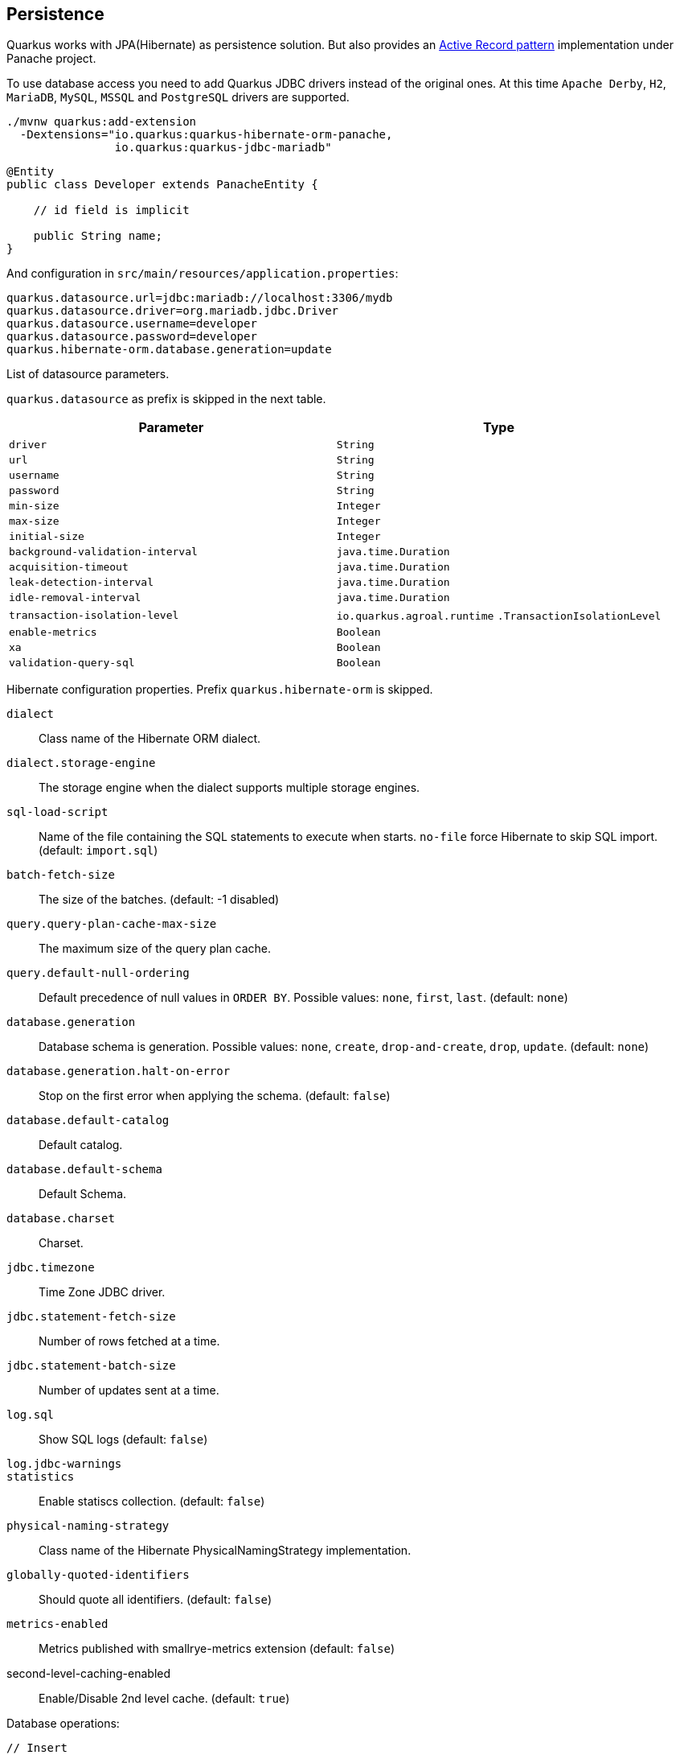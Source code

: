 == Persistence

Quarkus works with JPA(Hibernate) as persistence solution.
But also provides an https://en.wikipedia.org/wiki/Active_record_pattern[Active Record pattern, window="_blank"] implementation under Panache project.

To use database access you need to add Quarkus JDBC drivers instead of the original ones.
At this time `Apache Derby`, `H2`, `MariaDB`, `MySQL`, `MSSQL` and `PostgreSQL` drivers are supported.

[source, bash]
----
./mvnw quarkus:add-extension 
  -Dextensions="io.quarkus:quarkus-hibernate-orm-panache, 
                io.quarkus:quarkus-jdbc-mariadb"
----

[source, java]
----
@Entity
public class Developer extends PanacheEntity {

    // id field is implicit

    public String name;
}
----

And configuration in `src/main/resources/application.properties`:

[source, properties]
----
quarkus.datasource.url=jdbc:mariadb://localhost:3306/mydb
quarkus.datasource.driver=org.mariadb.jdbc.Driver
quarkus.datasource.username=developer
quarkus.datasource.password=developer
quarkus.hibernate-orm.database.generation=update
----

// tag::update_4_6[]
List of datasource parameters.

`quarkus.datasource` as prefix is skipped in the next table.

|===
|Parameter|Type

a|`driver`
a|`String`

a|`url`
a|`String`

a|`username`
a|`String`

a|`password`
a|`String`

a|`min-size`
a|`Integer`

a|`max-size`
a|`Integer`

a|`initial-size`
a|`Integer`

a|`background-validation-interval`
a|`java.time.Duration`

a|`acquisition-timeout`
a|`java.time.Duration`

a|`leak-detection-interval`
a|`java.time.Duration`

a|`idle-removal-interval`
a|`java.time.Duration`

a|`transaction-isolation-level`
a|`io.quarkus.agroal.runtime`
`.TransactionIsolationLevel`

a|`enable-metrics`
a|`Boolean`

a|`xa`
a|`Boolean`

a|`validation-query-sql`
a|`Boolean`
|===
// end::update_4_6[]

// tag::update_5_3[]
Hibernate configuration properties.
Prefix `quarkus.hibernate-orm` is skipped.

`dialect`::
Class name of the Hibernate ORM dialect.

`dialect.storage-engine`::
The storage engine when the dialect supports multiple storage engines.

`sql-load-script`::
Name of the file containing the SQL statements to execute when starts.
`no-file` force Hibernate to skip SQL import. (default: `import.sql`)

`batch-fetch-size`::
The size of the batches. (default: -1 disabled)

`query.query-plan-cache-max-size`::
The maximum size of the query plan cache.

`query.default-null-ordering`::
Default precedence of null values in `ORDER BY`. Possible values: `none`, `first`, `last`. (default: `none`)

`database.generation`::
Database schema is generation. Possible values: `none`, `create`, `drop-and-create`, `drop`, `update`. (default: `none`)

`database.generation.halt-on-error`::
Stop on the first error when applying the schema. (default: `false`)

`database.default-catalog`::
Default catalog.

`database.default-schema`::
Default Schema.

`database.charset`::
Charset.

`jdbc.timezone`::
Time Zone JDBC driver.

`jdbc.statement-fetch-size`::
Number of rows fetched at a time.

`jdbc.statement-batch-size`::
Number of updates sent at a time.

`log.sql`::
Show SQL logs (default: `false`)

`log.jdbc-warnings`::

`statistics`::
Enable statiscs collection. (default: `false`)

`physical-naming-strategy`::
Class name of the Hibernate PhysicalNamingStrategy implementation.

`globally-quoted-identifiers`::
Should quote all identifiers. (default: `false`)
// end::update_5_3[]

// tag::update_14_20[]
`metrics-enabled`::
Metrics published with smallrye-metrics extension (default: `false`)

second-level-caching-enabled::
Enable/Disable 2nd level cache. (default: `true`)
// end::update_14_20[]

Database operations:

[source, java]
----
// Insert
Developer developer = new Developer();
developer.name = "Alex";
developer.persist();

// Find All
Developer.findAll().list();

// Find By Query
Developer.find("name", "Alex").firstResult();

// Delete
Developer developer = new Developer();
developer.id = 1;
developer.delete();

// Delete By Query
long numberOfDeleted = Developer.delete("name", "Alex");
----

Remember to annotate methods with `@Transactional` annotation to make changes persisted in the database.

If queries start with the keyword `from` then they are treated as _HQL_ query, if not then next short form is supported:

* `order by` which expands to `from EntityName order by ...`
* `<columnName>` which expands to `from EntityName where <columnName>=?`
* `<query>` which is expanded to `from EntityName where <query>`

*Static Methods*

`findById`: `Object`::
Returns object or null if not found. Overloaded version with `LockModeType` is provided.

// tag::update_12_1[]
`findByIdOptional`: `Optional<Object>`::
Returns object or `java.util.Optional`.
// end::update_12_1[]

`find`: `String`, [`Object...`, `Map<String, Object>`, `Parameters`]::
Lists of entities meeting given query with parameters set.

`find`: `String`, `Sort`, [`Object...`, `Map<String, Object>`, `Parameters`]::
Lists of entities meeting given query with parameters set sorted by `Sort` attribute/s.

`findAll`:: 
Finds all entities.

`findAll`: `Sort`::
Finds all entities sorted by `Sort` attribute/s.

`stream`: `String`, [`Object...`, `Map<String, Object>`, `Parameters`]::
`java.util.stream.Stream` of entities meeting given query with parameters set.

`stream`: `String`, `Sort`, [`Object...`, `Map<String, Object>`, `Parameters`]::
`java.util.stream.Stream` of entities meeting given query with parameters set sorted by `Sort` attribute/s.

`streamAll`:: 
`java.util.stream.Stream` of all entities.

`streamAll`: `Sort`::
`java.util.stream.Stream` of all entities sorted by `Sort` attribute/s.

`count`:: 
Number of entities.

`count`: `String`, [`Object...`, `Map<String, Object>`, `Parameters`]::
Number of entities meeting given query with parameters set.

`deleteAll`:: 
Number of deleted entities.

`delete`: `String`, [`Object...`, `Map<String, Object>`, `Parameters`]::
Number of deleted entities meeting given query with parameters set.

`persist`: [`Iterable`, `Steram`, `Object...`]::

// tag::update_12_6[]
TIP: `find` methods defines a `withLock(LockModeType)` to define the lock type and `withHint(QueryHints.HINT_CACHEABLE, "true")` to define hints.
// end::update_12_6[]

*Pagination*

// tag::update_9_3[]
[source, java]
----
PanacheQuery<Person> livingPersons = Person
            .find("status", Status.Alive);
livingPersons.page(Page.ofSize(25));

// get the first page
List<Person> firstPage = livingPersons.list();
// get the second page
List<Person> secondPage = livingPersons.nextPage().list();
----
// end::update_9_3[]

// tag::update_2_10[]
If entities are defined in external JAR, you need to enable in these projects the `Jandex` plugin in project.

[source, xml]
----
<plugin>
    <groupId>org.jboss.jandex</groupId>
    <artifactId>jandex-maven-plugin</artifactId>
    <version>1.0.3</version>
    <executions>
        <execution>
            <id>make-index</id>
            <goals>
                <goal>jandex</goal>
            </goals>
        </execution>
    </executions>
    <dependencies>
        <dependency>
            <groupId>org.jboss</groupId>
            <artifactId>jandex</artifactId>
            <version>2.1.1.Final</version>
        </dependency>
    </dependencies>
</plugin>
----
// end::update_2_10[]

*DAO pattern*

// tag::update_2_12[]
Also supports _DAO_ pattern with `PanacheRepository<TYPE>`.

[source, java]
----
@ApplicationScoped
public class DeveloperRepository 
    implements PanacheRepository<Person> {
   public Person findByName(String name){
     return find("name", name).firstResult();
   }
}
----
// end::update_2_12[]

*EntityManager*
// tag::update_5_2[]
You can inject `EntityManager` in your classes:

[source, java]
----
@Inject
EntityManager em;

em.persist(car);
----
// end::update_5_2[]

*Multiple datasources*

// tag::update_9_9[]
You can register more than one datasource.

[source, properties]
----
# default
quarkus.datasource.driver=org.h2.Driver
quarkus.datasource.url=jdbc:h2:tcp://localhost/mem:default
....
# users datasource
quarkus.datasource.users.driver=org.h2.Driver
quarkus.datasource.users.url=jdbc:h2:tcp://localhost/mem:users
----

Notice that after `datasource` you set the datasource name, in previous case `users`.

You can inject then `AgroalDataSource` with `io.quarkus.agroal.DataSource`.

[source, java]
----
@DataSource("users")
AgroalDataSource dataSource1;
----
// end::update_9_9[]

*Flushing*

// tag::update_4_4[]
You can force flush operation by calling `.flush()` or `.persistAndFlush()` to make it in a single call.

IMPORTANT: This flush is less efficient and you still need to commit transaction.
// end::update_4_4[]

*Testing*

// tag::update_4_3[]

There is a Quarkus Test Resource that starts and stops H2 server before and after test suite.

Register dependency `io.quarkus:quarkus-test-h2:test`.

And annotate the test:

[source, java]
----
@QuarkusTestResource(H2DatabaseTestResource.class)
public class FlywayTestResources {
}
----
// end::update_4_3[]

*Transactions*

// tag::update_6_4[]
The easiest way to define your transaction boundaries is to use the `@Transactional` annotation.

Transactions are mandatory in case of none idempotent operations.

[source, java]
----
@Transactional
public void createDeveloper() {}
----

<<<

You can control the transaction scope:

* `@Transactional(REQUIRED)` (default): starts a transaction if none was started, stays with the existing one otherwise.

* `@Transactional(REQUIRES_NEW)`: starts a transaction if none was started; if an existing one was started, suspends it and starts a new one for the boundary of that method.

* `@Transactional(MANDATORY)`: fails if no transaction was started ; works within the existing transaction otherwise.

* `@Transactional(SUPPORTS)`: if a transaction was started, joins it ; otherwise works with no transaction.

* `@Transactional(NOT_SUPPORTED)`: if a transaction was started, suspends it and works with no transaction for the boundary of the method; otherwise works with no transaction.

* `@Transactional(NEVER)`: if a transaction was started, raises an exception; otherwise works with no transaction.

You can configure the default transaction timeout using `quarkus.transaction-manager.default-transaction-timeout` configuration property. By default it is set to 60 seconds.

You can set a timeout property, in seconds, that applies to transactions created within the annotated method by using `@TransactionConfiguration` annotation.

[source, java]
----
@Transactional
@TransactionConfiguration(timeout=40)
public void createDeveloper() {}
----

If you want more control over transactions you can inject `UserTransaction` and use a programmatic way.

[source, java]
----
@Inject UserTransaction transaction

transaction.begin();
transaction.commit();
transaction.rollback();
----
// end::update_6_4[]

== Infinispan
// tag::update_8_7[]
Quarkus integrates with https://infinispan.org/[Infinispan, window="_blank"]:

[source, bash]
----
./mvnw quarkus:add-extension 
  -Dextensions="infinispan-client"
----

Serialization uses a library called https://github.com/infinispan/protostream[Protostream, window="_blank"].

*Annotation based*

[source, java]
----
@ProtoFactory
public Author(String name, String surname) {
    this.name = name;
    this.surname = surname;
}

@ProtoField(number = 1)
public String getName() {
    return name;
}

@ProtoField(number = 2)
public String getSurname() {
    return surname;
}
----

Initializer to set configuration settings.

[source, java]
----
@AutoProtoSchemaBuilder(includeClasses = 
    { Book.class, Author.class }, 
    schemaPackageName = "book_sample")
interface BookContextInitializer 
        extends SerializationContextInitializer {
}
----

*User written based*

There are three ways to create your schema:

_Protofile_

Creates a `.proto` file in the `META-INF` directory.

[source, proto]
----
package book_sample;

message Author {
  required string name = 1;
  required string surname = 2;
}
----

In case of having a Collection field you need to use the `repeated` key (ie `repeated Author authors = 4`).

_In code_

Setting `proto` schema directly in a produced bean.

[source, java]
----
@Produces
FileDescriptorSource bookProtoDefinition() {
    return FileDescriptorSource
        .fromString("library.proto",   
                    "package book_sample;\n" +
                    "message Author {\n" +
                    "  required string name = 1;\n" +
                    "  required string surname = 2;\n" +
                    "}");
}
----

_Marshaller_

Using `org.infinispan.protostream.MessageMarshaller` interface.

[source, java]
----
public class AuthorMarshaller 
    implements MessageMarshaller<Author> {

   @Override
   public String getTypeName() {
      return "book_sample.Author";
   }

   @Override
   public Class<? extends Author> getJavaClass() {
      return Author.class;
   }

   @Override
   public void writeTo(ProtoStreamWriter writer, 
                    Author author) throws IOException {
      writer.writeString("name", author.getName());
      writer.writeString("surname", author.getSurname());
   }

   @Override
   public Author readFrom(ProtoStreamReader reader) 
        throws IOException {
      String name = reader.readString("name");
      String surname = reader.readString("surname");
      return new Author(name, surname);
   }
}
----

And producing the marshaller:

[source, java]
----
@Produces
MessageMarshaller authorMarshaller() {
    return new AuthorMarshaller();
}
----
// end::update_8_7[]

*Infinispan Embedded*

// tag::update_10_7[]
[source, bash]
----
./mvnw quarkus:add-extension 
  -Dextensions="infinispan-embeddedy"
----

Configuration in `infinispan.xml`:

[source, xml]
----
<local-cache name="quarkus-transaction">
   <transaction 
        transaction-manager-lookup=
        "org.infinispan.transaction.lookup.JBossStandaloneJTAManagerLookup"/>
</local-cache>
----

Set configuration file location in `application.properties`:

[source, properties]
----
quarkus.infinispan-embedded.xml-config=infinispan.xml
----

And you can inject the main entry point for the cache:

[source, java]
----
@Inject
org.infinispan.manager.EmbeddedCacheManager cacheManager;
----
// end::update_10_7[]

== Flyway
// tag::update_1_7[]
Quarkus integrates with https://flywaydb.org/[Flyway, window="_blank"] to help you on database schema migrations.

[source, bash]
----
./mvnw quarkus:add-extension 
  -Dextensions="quarkus-flyway"
----

Then place migration files to the migrations folder (`classpath:db/migration`).

You can inject `org.flywaydb.core.Flyway` to programmatically execute the migration.

[source, java]
----
@Inject
Flyway flyway;

flyway.migrate();
----

Or can be automatically executed by setting `migrate-at-start` property to `true`.

[source, properties]
----
quarkus.flyway.migrate-at-start=true
----

List of Flyway parameters.

`quarkus.flyway` as prefix is skipped in the next table.

`clean-at-start`::
Execute Flyway clean command (default: `false`) 

`migrate-at-start`::
Flyway migration automatically (default: `false`)

`locations`::
CSV locations to scan recursively for migrations. Supported prefixes `classpath` and `filesystem` (default: `classpath:db/migration`).

`connect-retries`::
The maximum number of retries when attempting to connect (default: 0)

`schemas`::
CSV case-sensitive list of schemas managed (default: none)

`table`::
The name of Flyway’s schema history table (default: `flyway_schema_history`)

`sql-migration-prefix`::
Prefix for versioned SQL migrations (default: `V`)

`repeatable-sql-migration-prefix::`
Prefix for repeatable SQL migrations (default: `R`)

`baseline-on-migrate`::
Only migrations above *baseline-version* will then be applied

`baseline-version`::
Version to tag an existing schema with when executing baseline (default: 1)

`baseline-description`::
Description to tag an existing schema with when executing baseline (default: `Flyway Baseline`)
// end::update_1_7[]

// tag::update_13_6[]
`validate-on-migrate`::
Validate the applied migrations against the available ones (default: `true`)
// end::update_13_6[]

*Multiple Datasources*
// tag::update_12_7[]

To use multiple datasource in Flyway you just need to add the datasource name just after the `flyway` property:

[source, properties]
----
quarkus.datasource.users.url=jdbc:h2:tcp://localhost/mem:users
quarkus.datasource.inventory.url=jdbc:h2:tcp://localhost/mem:inventory
# ...

quarkus.flyway.users.schemas=USERS_TEST_SCHEMA
quarkus.flyway.inventory.schemas=INVENTORY_TEST_SCHEMA
# ...
----
// end::update_12_7[]

== Hibernate Search
// tag::update_3_1[]

Quarkus integrates with https://www.elastic.co/products/elasticsearch[Elasticsearch, window="_blank"] to provide a full-featured full-text search using https://hibernate.org/search/[Hibernate Search, window="_blank"] API. 

[source, bash]
----
./mvnw quarkus:add-extension 
  -Dextensions="quarkus-hibernate-search-elasticsearch"
----

You need to annotate your model with Hibernate Search API to index it:

[source, java]
----
@Entity
@Indexed
public class Author extends PanacheEntity {

    @FullTextField(analyzer = "english")
    public String bio;

    @FullTextField(analyzer = "name")
    @KeywordField(name = "firstName_sort", 
        sortable = Sortable.YES, 
        normalizer = "sort")
    public String firstName;

    @OneToMany
    @IndexedEmbedded
    public List<Book> books;

}
----

IMPORTANT: It is not mandatory to use Panache.

You need to define the analyzers and normalizers defined in annotations.
You only need to implement `ElasticsearchAnalysisConfigurer` interface and configure it.

[source, java]
----
public class MyQuarkusAnalysisConfigurer 
            implements ElasticsearchAnalysisConfigurer {

    @Override
    public void configure(
        ElasticsearchAnalysisDefinitionContainerContext ctx) 
    {
            ctx.analyzer("english").custom()
                .withTokenizer("standard")
                .withTokenFilters("asciifolding", 
                    "lowercase", "porter_stem");

        ctx.normalizer("sort").custom() 
            .withTokenFilters("asciifolding", "lowercase");
    }
}
----

Use Hibernate Search in REST service:

[source, java]
----
public class LibraryResource {

    @Inject
    EntityManager em;

    @Transactional
    public List<Author> searchAuthors(
        @QueryParam("pattern") String pattern) { 
        return Search.getSearchSession(em)
            .search(Author.class)
            .predicate(f ->
                pattern == null || pattern.isEmpty() ?
                    f.matchAll() :
                    f.simpleQueryString()
                        .onFields("firstName", 
                            "lastName", "books.title")
                        .matching(pattern)
                )
            .sort(f -> f.byField("lastName_sort")
            .then().byField("firstName_sort"))
            .fetchHits();
    }
----

IMPORTANT: When not using Hibernate ORM, index data using `Search.getSearchSession(em).createIndexer()` `.startAndWait()` at startup time.

Configure the extension in `application.properties`:

[source, properties]
----
quarkus.hibernate-search.elasticsearch.version=7
quarkus.hibernate-search.elasticsearch.
    analysis-configurer=MyQuarkusAnalysisConfigurer
quarkus.hibernate-search.elasticsearch.
    automatic-indexing.synchronization-strategy=searchable
quarkus.hibernate-search.elasticsearch.
    index-defaults.lifecycle.strategy=drop-and-create
quarkus.hibernate-search.elasticsearch.
    index-defaults.lifecycle.required-status=yellow
----

List of Hibernate-Elasticsearch properties prefixed with `quarkus.hibernate-search.elasticsearch`:

|===	
|Parameter | Description

a|`backends`
|Map of configuration of additional backends.

a|`version`
|Version of Elasticsearch

a|`analysis-configurer`
|Class or name of the neab used to configure.

a|`hosts`
|List of Elasticsearch servers hosts.

a|`username`
|Username for auth.

a|`password`
|Password for auth.

a|`connection-timeout`
|Duration of connection timeout.

a|`max-connections`
|Max number of connections to servers.

a|`max-connections-per-route`
|Max number of connections to server.

a|`indexes`
|Per-index specific configuration.

a|`discovery.enabled`
|Enables automatic discovery.

a|`discovery.refresh-interval`
|Refresh interval of node list.

a|`discovery.default-scheme`
|Scheme to be used for the new nodes.

a|`automatic-indexing.synchronization-strategy`
a|Status for which you wait before considering the operation completed (`queued`,`committed` or `searchable`).

a|`automatic-indexing.enable-dirty-check`
|When enabled, re-indexing of is skipped if the changes are on properties that are not used when indexing. 

a|`index-defaults.lifecycle.strategy`
a|Index lifecycle (`none`, `validate`, `update`, `create`, `drop-and-create`, `drop-abd-create-drop`)

a|`index-defaults.lifecycle.required-status`
a|Minimal cluster status (`green`, `yellow`, `red`)

a|`index-defaults.lifecycle.required-status-wait-timeout`
|Waiting time before failing the bootstrap.

a|`index-defaults.refresh-after-write`
|Set if index should be refreshed after writes.
|===

Possible annotations:

|===	
|Parameter | Description

a|`@Indexed`
|Register entity as full text index

a|`@FullTextField`
|Full text search. Need to set an analyzer to split tokens.

a|`@KeywordField`
|The string is kept as one single token but can be normalized.

a|`IndexedEmbedded`
|Include the Book fields into the Author index.

a|`@ContainerExtraction`
a|Sets how to extract a value from container, e.g from a `Map`.

a|`@DocumentId`
| Map an unusual entity identifier to a document identifier.

a|`@GenericField`
|Full text index for any supported type.

a|`@IdentifierBridgeRef`
a|Reference to the identifier bridge to use for a `@DocumentId`.

a|`@IndexingDependency`
|How a dependency of the indexing process to a property should affect automatic reindexing.

a|`@ObjectPath`
|

a|`@ScaledNumberField`
a| For `java.math.BigDecimal` or `java.math.BigInteger` that you need higher precision.
|===
// end::update_3_1[]

== Amazon DynamoDB
// tag::update_5_6[]
// tag::update_8_3[]

Quarkus integrates with https://aws.amazon.com/dynamodb/[Amazon DynamoDB, window="_blank"]:

[source, bash]
----
./mvnw quarkus:add-extension 
  -Dextensions="quarkus-amazon-dynamodb"
----

[source, java]
----
@Inject
DynamoDbClient dynamoDB;
----

// tag::update_14_26[]
To use asycnhronous client with Mutiny:

[source, shell-session]
----
./mvnw quarkus:add-extension 
  -Dextensions="quarkus-amazon-dynamodb, resteasy-mutiny"
----

[source, java]
----
@Inject
DynamoDbAsyncClient dynamoDB;

Uni.createFrom().completionStage(() -> dynamoDB.scan(scanRequest()))....
----
// end::update_14_26[]

To use it as a local DynamoDB instance:

[source, properties]
----
quarkus.dynamodb.region=
    eu-central-1
quarkus.dynamodb.endpoint-override=
    http://localhost:8000
quarkus.dynamodb.credentials.type=STATIC
quarkus.dynamodb.credentials.static-provider
    .access-key-id=test-key
quarkus.dynamodb.credentials.static-provider
.secret-access-key=test-secret
----

If you want to work with an AWS account, you’d need to set it with:

[source, java]
----
quarkus.dynamodb.region=<YOUR_REGION>
quarkus.dynamodb.credentials.type=DEFAULT
----

`DEFAULT` credentials provider chain: 

* System properties `aws.accessKeyId`, `aws.secretKey`
* Env. Varables `AWS_ACCESS_KEY_ID`, `AWS_SECRET_ACCESS_KEY`
* Credentials profile `~/.aws/credentials`
* Credentials through the Amazon EC2 container service if the `AWS_CONTAINER_CREDENTIALS_RELATIVE_URI` set
* Credentials through Amazon EC2 metadata service.

Configuration parameters prefixed with `quarkus.dynamodb`:

|===	
|Parameter | Default | Description
a|`enable-endpoint-discovery`
a|`false`
a|Endpoint discovery for a service API that supports endpoint discovery.

a|`endpoint-override`
a|
a|Configure the endpoint with which the SDK should communicate.

a|`api-call-timeout`
a|
a|Time to complete an execution.

a|`interceptors`
a|
a|List of class interceptors.
|===

Configuration parameters prefixed with `quarkus.dynamodb.aws`:

|===	
|Parameter | Default | Description

a|`region`
a|
a|Region that hosts DynamoDB.

a|`credentials.type`
a|`DEFAULT`
a| Credentials that should be used `DEFAULT`, `STATIC`, `SYSTEM_PROPERTY`, `ENV_VARIABLE`, `PROFILE`, `CONTAINER`, `INSTANCE_PROFILE`, `PROCESS`, `ANONYMOUS`
|===

Credentials specific parameters prefixed with `quarkus.dynamodb.aws.credentials`:

|===	
|Parameter | Default | Description

3+|DEFAULT  

a|`default-provider.async-credential-update-enabled`
a|`false`
a|Should fetch credentials async.

a|`default-provider.reuse-last-provider-enabled`
a|`true`
a|Should reuse the last successful credentials.

3+|STATIC

a|`static-provider.access-key-id`
a|
a|AWS access key id.

a|`static-provider.secret-access-key`
a|
a|AWS secret access key.

3+|PROFILE

a|`profile-provider.profile-name`
a|`default`
a|The name of the profile to use.

3+|PROCESS

a|`process-provider.command`
a|
a|Command to execute to retrieve credentials.

a|`process-provider.process-output-limit`
a|1024
a|Max bytes to retrieve from process.

a|`process-provider.credential-refresh-threshold`
a|`PT15S`
a|The amount of time between credentials expire and credentials refreshed.

a|`process-provider.async-credential-update-enabled`
a|`false`
a|Should fetch credentials async.
|===

In case of synchronous client, the next parameters can be configured prefixed by `quarkus.dynamodb.sync-client`:

|===	
|Parameter | Default | Description

a|`connection-acquisition-timeout`
a|`10S`
a|Connection acquisation timeout.

a|`connection-max-idle-time`
a|`60S`
a|Max time to connection to be opened.

a|`connection-timeout`
a|
a|Connection timeout.

a|`connection-time-to-live`
a|`0`
a|Max time connection to be open.

a|`socket-timeout`
a|`30S`
a|Time to wait for data.

a|`max-connections`
a|`50`
a|Max connections.

a|`expect-continue-enabled`
a|`true`
a|Client send an HTTP `expect-continue` handsake.

a|`use-idle-connection-reaper`
a|`true`
a| Connections in pool should be closed asynchronously.

a|`proxy.endpoint`
a|
a|Endpoint of the proxy server.

a|`proxy.enabled`
a|`false`
a|Enables HTTP proxy.

a|`proxy.username`
a|
a|Proxy username.

a|`proxy.password`
a|
a|Proxy password.

a|`proxy.ntlm-domain`
a|
a|For NTLM, domain name.

a|`proxy.ntlm-workstation`
a|
a|For NTLM, workstation name.

a|`proxy.preemptive-basic-authentication-enabled`
a|
a|Authenticate pre-emptively.

a|`proxy.non-proxy-hosts`
a|
a|List of non proxy hosts.

a|`tls-managers-provider.type`
a|`system-property`
a|TLS manager: `none`, `system-property`, `file-store`

a|`tls-managers-provider.file-store.path`
a|
a|Path to key store.

a|`tls-managers-provider.file-store.type`
a|
a|Key store type.

a|`tls-managers-provider.file-store.password`
a|
a|Key store password.
|===

In case of asynchronous client, the next parameters can be configured prefixed by `quarkus.dynamodb.async-client`:

|===	
|Parameter | Default | Description

a|`connection-acquisition-timeout`
a|`10S`
a|Connection acquisation timeout.

a|`connection-max-idle-time`
a|`60S`
a|Max time to connection to be opened.

a|`connection-timeout`
a|
a|Connection timeout.

a|`connection-time-to-live`
a|`0`
a|Max time connection to be open.

a|`max-concurrency`
a|`50`
a|Max number of concurrent connections.

a|`use-idle-connection-reaper`
a|`true`
a|Connections in pool should be closed asynchronously.

a|`read-timeout`
a|`30S`
a|Read timeout.

a|`write-timeout`
a|`30S`
a|Write timeout.

a|`proxy.endpoint`
a|
a|Endpoint of the proxy server.

a|`proxy.enabled`
a|`false`
a|Enables HTTP proxy.

a|`proxy.non-proxy-hosts`
a|
a|List of non proxy hosts.

a|`tls-managers-provider.type`
a|`system-property`
a|TLS manager: `none`, `system-property`, `file-store`

a|`tls-managers-provider.file-store.path`
a|
a|Path to key store.

a|`tls-managers-provider.file-store.type`
a|
a|Key store type.

a|`tls-managers-provider.file-store.password`
a|
a|Key store password.

a|`ssl-provider`
a|
a|SSL Provider (`jdk`, `openssl`, `openssl-refcnt`).

a|`protocol`
a|`HTTP_1_1`
a|Sets the HTTP protocol.

a|`max-http2-streams`
a|
a|Max number of concurrent streams.

a|`event-loop.override`
a|`false`
a| Enable custom event loop conf.

a|`event-loop.number-of-threads`
a|
a|Number of threads to use in event loop.

a|`event-loop.thread-name-prefix`
a|`aws-java-sdk-NettyEventLoop`
a| Prefix of thread names.
|===
// end::update_5_6[]
// end::update_8_3[]

== Neo4j
// tag::update_5_7[]
Quarkus integrates with https://neo4j.com/[Neo4j, window="_blank"]:

[source, bash]
----
./mvnw quarkus:add-extension 
  -Dextensions="quarkus-neo4j"
----

[source, java]
----
@Inject
org.neo4j.driver.Driver driver;
----

Configuration properties:

`quarkus.neo4j` as prefix is skipped in the next table.

Prefix is `quarkus.neo4j`.

`uri`::
URI of Neo4j. (default: `localhost:7687`)

`authentication.username`::
Username. (default: `neo4j`)

`authentication.password`::
Password. (default: `neo4j`)

`authentication.disabled`::
Disable authentication. (default: `false`)

`pool.metrics-enabled`::
Enable metrics. (default: `false`)

`pool.log-leaked-sessions`::
Enable leaked sessions logging. (default:`false`)

`pool.max-connection-pool-size`::
Max amount of connections. (default: `100`)

<<<

`pool.max-connection-lifetime`::
Pooled connections older will be closed and removed from the pool. (default: `1H`)

`pool.connection-acquisition-timeout`::
Timout for connection adquisation. (default: 1M)

`pool.idle-time-before-connection-test`::
Pooled connections idled in the pool for longer than this timeout will be tested before they are used. (default: `-1`)

As Neo4j uses SSL communication by default, to create a native executable you need to compile with next options GraalVM options:

`-H:EnableURLProtocols=http,https --enable-all-security-services -H:+JNI`

And Quarkus Maven Plugin with next configuration:

[source, xml]
----
<artifactId>quarkus-maven-plugin</artifactId>
<executions>
    <execution>
        <id>native-image</id>
        <goals>
            <goal>native-image</goal>
        </goals>
        <configuration>
            <enableHttpUrlHandler>true
            </enableHttpUrlHandler>
            <enableHttpsUrlHandler>true
            </enableHttpsUrlHandler>
            <enableAllSecurityServices>true
            </enableAllSecurityServices>
            <enableJni>true</enableJni>                
        </configuration>
    </execution>
</executions>
----

Alternatively, and as a not recommended way in production, you can disable SSL and Quarkus will disable Bolt SSL as well. `quarkus.ssl.native=false`.

// end::update_5_7[]
// tag::update_14_19[]
If you are using Neo4j 4.0, you can use fully reactive. 
Add the next extension: `quarkus-resteasy-mutiny`.

[source, java]
----
@GET
public Publisher<String> get() {
    return Multi.createFrom().resource(driver::rxSession,
        session -> session.readTransaction(tx -> {
            RxResult result = tx.run("MATCH (f:Fruit) RETURN f.name as name");
            return Multi.createFrom().publisher(result.records())
                    .map(record -> record.get("name").asString());
        })
    ).withFinalizer(session -> {
        return Uni.createFrom().publisher(session.close());
    });
}
----
// end::update_14_19[]

== MongoDB Client
// tag::update_5_10[]
Quarkus integrates with https://www.mongodb.com/[MongoDB, window="_blank"]:

[source, bash]
----
./mvnw quarkus:add-extension 
  -Dextensions="quarkus-mongodb-client"
----

[source, java]
----
@Inject
com.mongodb.client.MongoClient client;

@Inject
io.quarkus.mongodb.reactive.ReactiveMongoClient client;
----

// tag::update_14_17[]
INFO: Reactive client uses exposes Mutiny API.
// end::update_14_17[]

[source, properties]
----
quarkus.mongodb.connection-string=mongodb://localhost:27018
quarkus.mongodb.write-concern.journal=false
----

*Multi MongoDB support*

// tag::update_14_5[]
You can configure multiple MongoDB clients using same approach as with `DataSource`.
The syntax is `quarkus.mongodb.<optional name>.<property>`:

[source, properties]
----
quarkus.mongodb.users.connection-string = mongodb://mongo2:27017/userdb
quarkus.mongodb.inventory.connection-string = mongodb://mongo3:27017/invdb
----

Inject the instance using `@io.quarkus.mongodb.runtime.MongoClientName` annotation:

[source, java]
----
@Inject
@MongoClientName("users")
MongoClient mongoClient1;
----
// end::update_14_5[]

<<<

`quarkus.mongodb` as prefix is skipped in the next table.

|===	
|Parameter | Type | Description

a|`connection-string`
a|`String`
a|MongoDB connection URI.

a|`hosts`
a|`List<String>`
a|Addresses passed as `host:port`.

a|`application-name`
a|`String`
|Application name.

a|`max-pool-size`
a|`Int`
|Maximum number of connections.

a|`min-pool-size`
a|`Int`
|Minimum number of connections.

a|`max-connection-idle-time`
a|`Duration`
|Idle time of a pooled connection.

a|`max-connection-life-time`
a|`Duration`
|Life time of pooled connection.

a|`wait-queue-timeout`
a|`Duration`
|Maximum wait time for new connection.

a|`maintenance-frequency`
a|`Duration`
|Time period between runs of maintenance job.

a|`maintenance-initial-delay`
a|`Duration`
|Time to wait before running the first maintenance job.

a|`wait-queue-multiple`
a|`Int`
a|Multiplied with `max-pool-size` gives max numer of threads waiting.

a|`connection-timeout`
a|`Duration`
|

a|`socket-timeout`
a|`Duration`
|

a|`tls-insecure`
a|`boolean [false]`
|Insecure TLS.

a|`tls`
a|`boolean [false]`
|Enable TLS

a|`replica-set-name`
a|`String`
|Implies hosts given are a seed list.

a|`server-selection-timeout`
a|`Duration`
|Time to wait for server selection.

a|`local-threshold`
a|`Duration`
|Minimum ping time to make a server eligible.

a|`heartbeat-frequency`
a|`Duration`
|Frequency to determine the state of servers.

a|`read-preference`
a|
`primary`,
`primaryPreferred`,
`secondary`,
`secondaryPreferred`,
`nearest`
|Read preferences.

a|`max-wait-queue-size`
a|`Int`
|Max number of concurrent operations allowed to wait.

a|`write-concern.safe`
a|`boolean [true]`
|Ensures are writes are ack.

a|`write-concern.journal`
a|`boolean [true]`
|Journal writing aspect.

a|`write-concern.w`
a|`String`
|Value to all write commands.

a|`write-concern.retry-writes`
a|`boolean [false]`
|Retry writes if network fails.

a|`write-concern.w-timeout`
a|`Duration`
|Timeout to all write commands.

a|`credentials.username`
a|`String`
|Username.

a|`credentials.password`
a|`String`
|Password.

a|`credentials.auth-mechanism`
a|`MONGO-CR`, `GSSAPI`, `PLAIN`, `MONGODB-X509`
|

a|`credentials.auth-source`
a|`String`
|Source of the authentication credentials.

a|`credentials.auth-mechanism-properties`
a|`Map<String, String>`
|Authentication mechanism properties.
|===
// end::update_5_10[]

== MongoDB Panache
// tag::update_9_2[]
You can also use the Panache framework to write persistence part when using MongoDB.

[source, bash]
----
./mvnw quarkus:add-extension 
  -Dextensions="mongodb-panache"
----

MongoDB configuration comes from <<MongoDB Client>> section.

[source, java]
----
@MongoEntity(collection="ThePerson")
public class Person extends PanacheMongoEntity {
    public String name;

    @BsonProperty("birth")
    public LocalDate birthDate;

    public Status status;
}
----

Possible annotations in fields: `@BsonId` (for custom ID), `@BsonProperty` and `@BsonIgnore`.

IMPORTANT: `@MongoEntity` is optional.

Methods provided are similar of the ones shown in <<Persistence>> section.


[source, java]
----
person.persist();
person.update();
person.delete();

List<Person> allPersons = Person.listAll();
person = Person.findById(personId);
List<Person> livingPersons = Person.list("status", Status.Alive);
List<Person> persons = Person.list(Sort.by("name").and("birth"));

long countAll = Person.count();

Person.delete("status", Status.Alive);
----

All `list` methods have equivalent `stream` versions.

*Pagination*

You can also use pagination:

[source, java]
----
PanacheQuery<Person> livingPersons = 
    Person.find("status", Status.Alive);
livingPersons.page(Page.ofSize(25));

// get the first page
List<Person> firstPage = livingPersons.list();
// get the second page
List<Person> secondPage = livingPersons.nextPage().list();
----

*Queries*

Native MongoDB queries are supported (if they start with `{` or `org.bson.Document` instance) as well as Panache Queries.
Panache Queries equivalence in MongoDB:

* `firstname = ?1 and status = ?2` -> `{'firstname': ?1, 'status': ?2}`
* `amount > ?1 and firstname != ?2` -> `{'amount': {'$gt': ?1}, 'firstname': {'$ne': ?2}}`
* `lastname like ?1` -> `{'lastname': {'$regex': ?1}}`
* `lastname is not null` -> `{'lastname':{'$exists': true}}`

WARNING: PanacheQL refers to the Object parameter name but native queries refer to MongoDB field names.

*Projection*

// tag::update_13_10[]
Projection can be done for both PanacheQL and native queries.

[source, java]
----
import io.quarkus.mongodb.panache.ProjectionFor;

@ProjectionFor(Person.class) // <1>
public class PersonName {
    public String name;
}

PanacheQuery<PersonName> shortQuery = Person.find("status ", Status.Alive).project(PersonName.class);
----
<1> Entity class.
// end::update_13_10[]

*DAO pattern*

[source, java]
----
@ApplicationScoped
public class PersonRepository 
    implements PanacheMongoRepository<Person> {
}
----

*Jandex*

If entities are defined in external JAR, you need to enable in these projects the `Jandex` plugin in project.

[source, xml]
----
<plugin>
    <groupId>org.jboss.jandex</groupId>
    <artifactId>jandex-maven-plugin</artifactId>
    <version>1.0.3</version>
    <executions>
        <execution>
            <id>make-index</id>
            <goals>
                <goal>jandex</goal>
            </goals>
        </execution>
    </executions>
    <dependencies>
        <dependency>
            <groupId>org.jboss</groupId>
            <artifactId>jandex</artifactId>
            <version>2.1.1.Final</version>
        </dependency>
    </dependencies>
</plugin>
----
// end::update_9_2[]

*Reactive Panache*

// tag::update_14_12[]
MongoDB with Panache allows using reactive implementation too by using `ReactivePanacheMongoEntity` or `ReactivePanacheMongoEntityBase` or `ReactivePanacheMongoRepository` or `ReactivePanacheMongoRepositoryBase` depending on your style.

[source, java]
----
public class ReactivePerson extends ReactivePanacheMongoEntity {
    public String name;
}

CompletionStage<Void> cs1 = person.persist();
CompletionStage<List<ReactivePerson>> allPersons = ReactivePerson.listAll();
Publisher<ReactivePerson> allPersons = ReactivePerson.streamAll();
----
// end::update_14_12[]
